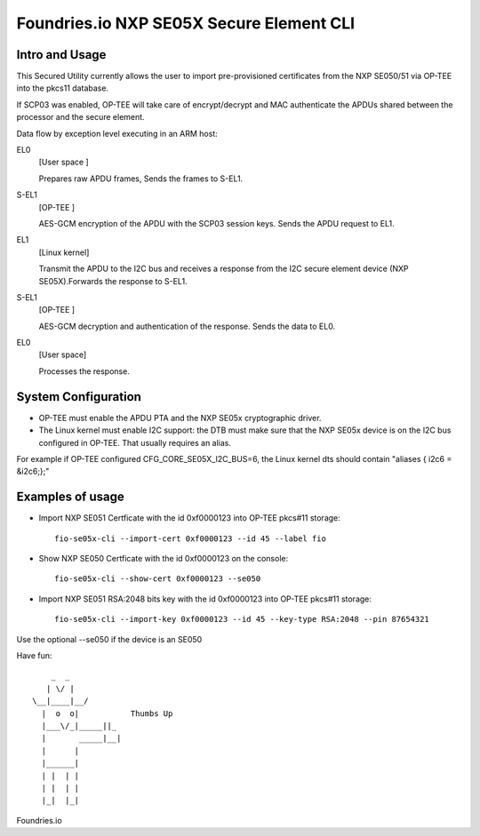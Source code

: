 
Foundries.io NXP SE05X Secure Element CLI
==========================================

Intro and Usage
----------------

This Secured Utility currently allows the user to import pre-provisioned certificates from the NXP SE050/51 via OP-TEE into the pkcs11 database.

If SCP03 was enabled, OP-TEE will take care of encrypt/decrypt and MAC authenticate the APDUs shared between the processor and the secure element.

Data flow by exception level executing in an ARM host:

EL0
        [User space  ]
	
	Prepares raw APDU frames, Sends the frames to S-EL1.
S-EL1
        [OP-TEE      ] 
	
	AES-GCM encryption of the APDU with the SCP03 session keys. Sends the APDU request to EL1.
EL1
        [Linux kernel] 
	
	Transmit the APDU to the I2C bus and receives a response from the I2C secure element device (NXP SE05X).Forwards the response to S-EL1.
S-EL1
        [OP-TEE      ] 
	
	AES-GCM decryption and authentication of the response. Sends the data to EL0.
EL0
        [User space] 
	
	Processes the response.

System Configuration
--------------------

* OP-TEE must enable the APDU PTA and the NXP SE05x cryptographic driver.
* The Linux kernel must enable I2C support: the DTB must make sure that the NXP SE05x device is on the I2C bus configured in OP-TEE. That usually requires an alias.

For example if OP-TEE configured CFG_CORE_SE05X_I2C_BUS=6, the Linux kernel dts should contain "aliases { i2c6 = &i2c6;};"
       
Examples of usage
-----------------

* Import NXP SE051 Certficate with the id 0xf0000123 into OP-TEE pkcs#11 storage::
  
    fio-se05x-cli --import-cert 0xf0000123 --id 45 --label fio

* Show NXP SE050 Certficate with the id 0xf0000123 on the console::
  
    fio-se05x-cli --show-cert 0xf0000123 --se050

* Import NXP SE051 RSA:2048 bits key with the id 0xf0000123 into OP-TEE pkcs#11 storage::
  
    fio-se05x-cli --import-key 0xf0000123 --id 45 --key-type RSA:2048 --pin 87654321


Use the optional --se050 if the device is an SE050

Have fun::

            _  _
           | \/ |
        \__|____|__/
          |  o  o|           Thumbs Up
          |___\/_|_____||_
          |       _____|__|
          |      |
          |______|
          | |  | |
          | |  | |
          |_|  |_|


Foundries.io
